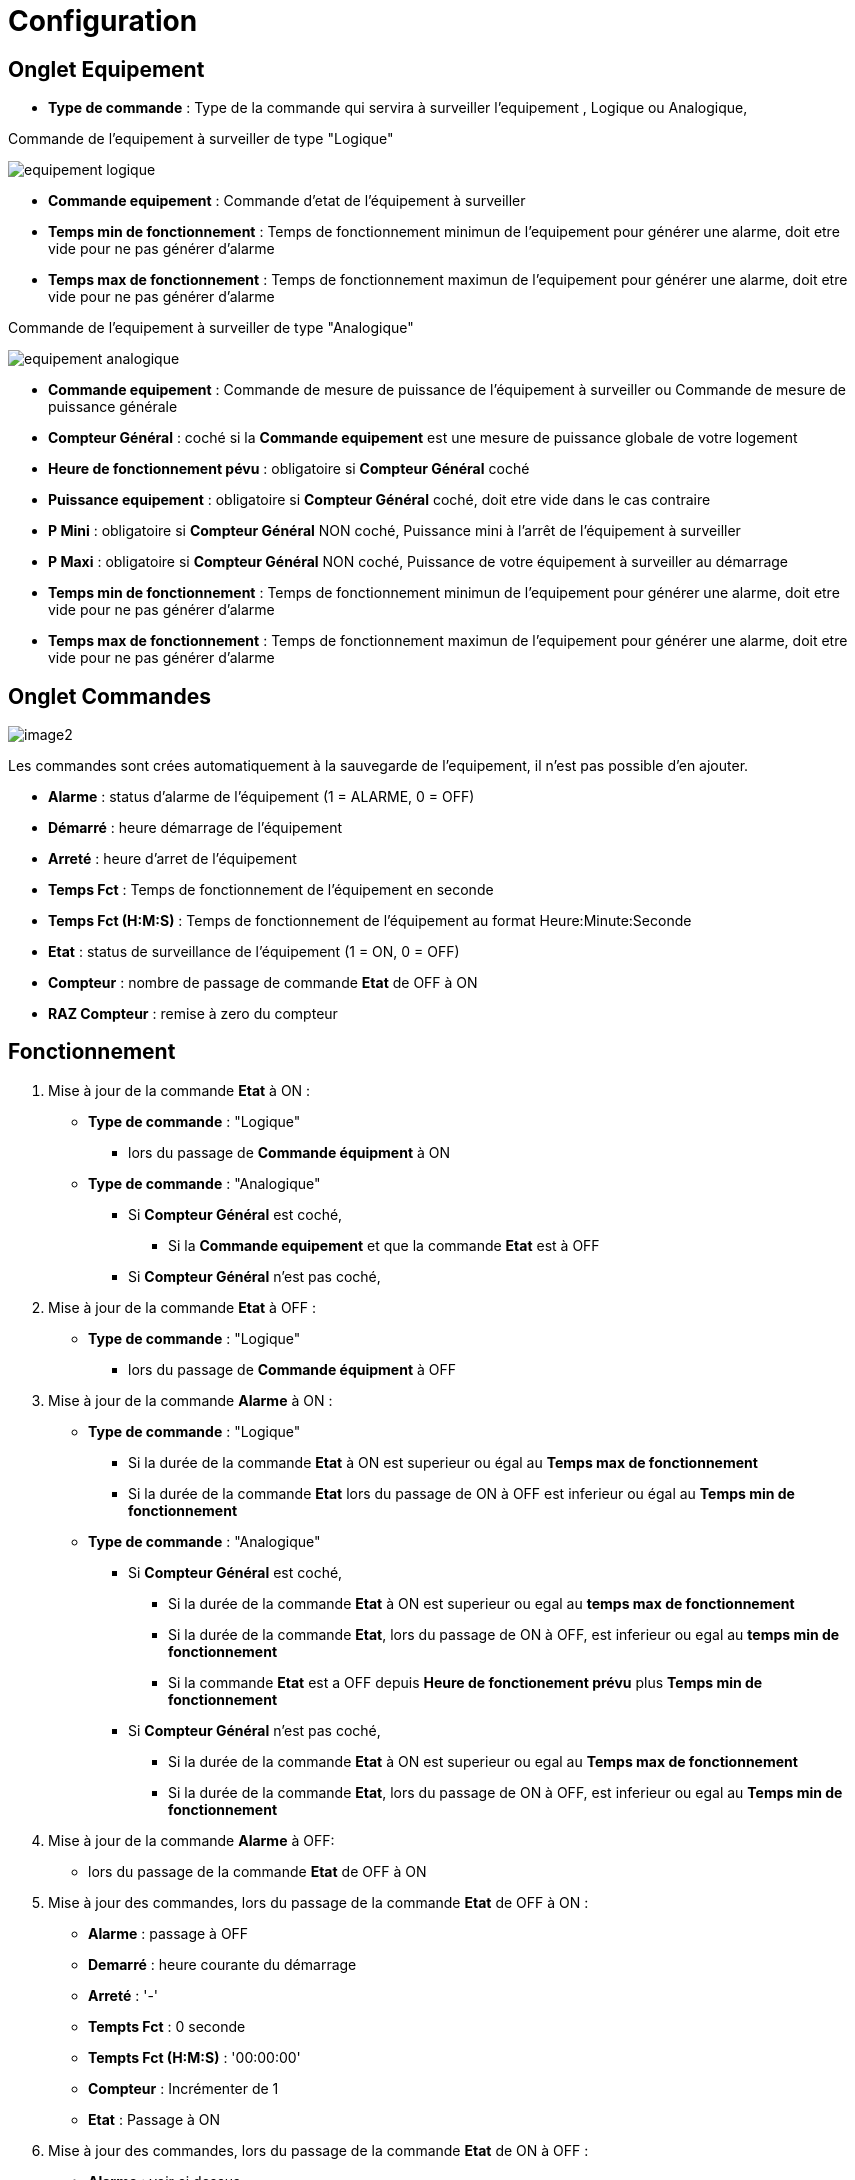 = Configuration

== Onglet Equipement

** *Type de commande* : Type de la commande qui servira à surveiller l'equipement , Logique ou Analogique, 

Commande de l'equipement à surveiller de type "Logique"

image::../images/equipement-logique.png[]

** *Commande equipement* : Commande d'etat de l'équipement à surveiller 
** *Temps min de fonctionnement* : Temps de fonctionnement minimun de l'equipement pour générer une alarme, doit etre vide pour ne pas générer d'alarme 
** *Temps max de fonctionnement* : Temps de fonctionnement maximun de l'equipement pour générer une alarme, doit etre vide pour ne pas générer d'alarme

Commande de l'equipement à surveiller de type "Analogique"

image::../images/equipement-analogique.png[]

** *Commande equipement* : Commande de mesure de puissance de l'équipement à surveiller ou Commande de mesure de puissance générale
** *Compteur Général* : coché si la *Commande equipement* est une mesure de puissance globale de votre logement
** *Heure de fonctionnement pévu* : obligatoire si *Compteur Général* coché
** *Puissance equipement* : obligatoire si *Compteur Général* coché, doit etre vide dans le cas contraire
** *P Mini* : obligatoire si *Compteur Général* NON coché, Puissance mini à l'arrêt de l'équipement à surveiller 
** *P Maxi* : obligatoire si *Compteur Général* NON coché, Puissance de votre équipement à surveiller au démarrage
** *Temps min de fonctionnement* : Temps de fonctionnement minimun de l'equipement pour générer une alarme, doit etre vide pour ne pas générer d'alarme 
** *Temps max de fonctionnement* : Temps de fonctionnement maximun de l'equipement pour générer une alarme, doit etre vide pour ne pas générer d'alarme

== Onglet Commandes

image::../images/image2.png[]

Les commandes sont crées automatiquement à la sauvegarde de l'equipement, il n'est pas possible d'en ajouter.

* *Alarme* : status d'alarme de l'équipement (1 = ALARME, 0 = OFF)
* *Démarré* : heure démarrage de l'équipement
* *Arreté* : heure d'arret de l'équipement	
* *Temps Fct* : Temps de fonctionnement de l'équipement en seconde
* *Temps Fct (H:M:S)* : Temps de fonctionnement de l'équipement au format Heure:Minute:Seconde
* *Etat* : status de surveillance de l'équipement (1 = ON, 0 = OFF)
* *Compteur* : nombre de passage de commande *Etat* de OFF à ON  
* *RAZ Compteur* : remise à zero du compteur

== Fonctionnement

. Mise à jour de la commande *Etat* à ON :

* *Type de commande* : "Logique"
** lors du passage de *Commande équipment* à ON

* *Type de commande* : "Analogique"
** Si *Compteur Général* est coché,
*** Si la *Commande equipement* et que la commande *Etat* est à OFF  
** Si *Compteur Général* n'est pas coché,

. Mise à jour de la commande *Etat* à OFF :
* *Type de commande* : "Logique"
** lors du passage de *Commande équipment* à OFF

. Mise à jour de la commande *Alarme* à ON :

* *Type de commande* : "Logique"
** Si la durée de la commande *Etat* à ON est superieur ou égal au *Temps max de fonctionnement* 
** Si la durée de la commande *Etat* lors du passage de ON à OFF est inferieur ou égal au *Temps min de fonctionnement*

* *Type de commande* : "Analogique"
** Si *Compteur Général* est coché,
*** Si la durée de la commande *Etat* à ON est superieur ou egal au *temps max de fonctionnement* 
*** Si la durée de la commande *Etat*, lors du passage de ON à OFF, est inferieur ou egal au *temps min de fonctionnement*
*** Si la commande *Etat* est a OFF depuis *Heure de fonctionement prévu* plus *Temps min de fonctionnement*
** Si *Compteur Général* n'est pas coché,
*** Si la durée de la commande *Etat* à ON est superieur ou egal au *Temps max de fonctionnement* 
*** Si la durée de la commande *Etat*, lors du passage de ON à OFF, est inferieur ou egal au *Temps min de fonctionnement*

. Mise à jour de la commande *Alarme* à OFF:

* lors du passage de la commande *Etat* de OFF à ON

. Mise à jour des commandes, lors du passage de la commande *Etat* de OFF à ON :

* *Alarme* : passage à OFF
* *Demarré* : heure courante du démarrage
* *Arreté* : '-'
* *Tempts Fct* : 0 seconde 
* *Tempts Fct (H:M:S)* : '00:00:00'
* *Compteur* : Incrémenter de 1
* *Etat* : Passage à ON

. Mise à jour des commandes, lors du passage de la commande *Etat* de ON à OFF : 

* *Alarme* : voir ci dessus
* *Demarré* : pas de changement
* *Arreté* : heure courante de l'arret
* *Tempts Fct* : heure d'arret moins heure de démarrage en seconde 
* *Tempts Fct (H:M:S)* : heure d'arret moins heure de démarrage au format Heure:Minute:Seconde  
* *Compteur* : pas de changement
* *Etat* : Passage à OFF

. Mise à jour des commandes toutes les 5 min :

* *Alarme* : voir ci dessus
* *Demarré* : pas de changement
* *Arreté* : pas de changement
* *Tempts Fct* : heure d'arret moins heure de démarrage en seconde 
* *Tempts Fct (H:M:S)* : heure d'arret moins heure de démarrage au format Heure:Minute:Seconde  
* *Compteur* : pas de changement
* *Etat* : Pas de changement

